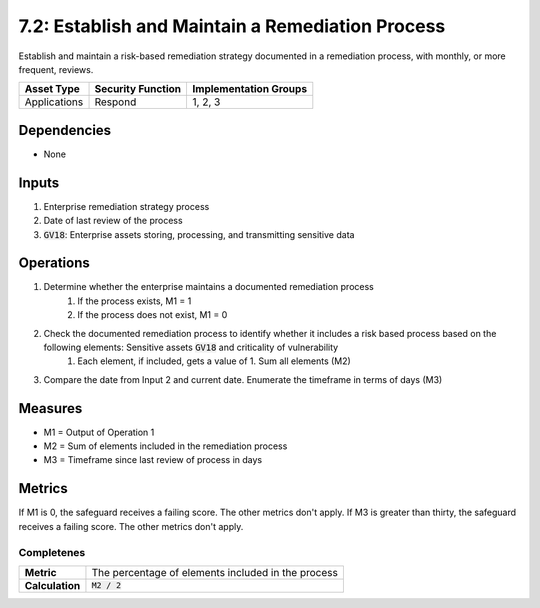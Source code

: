 7.2: Establish and Maintain a Remediation Process
========================================================================
Establish and maintain a risk-based remediation strategy documented in a remediation process, with monthly, or more frequent, reviews.

.. list-table::
	:header-rows: 1

	* - Asset Type
	  - Security Function
	  - Implementation Groups
	* - Applications
	  - Respond
	  - 1, 2, 3

Dependencies
------------
* None

Inputs
------
#. Enterprise remediation strategy process
#. Date of last review of the process
#. :code:`GV18`: Enterprise assets storing, processing, and transmitting sensitive data

Operations
----------
#. Determine whether the enterprise maintains a documented remediation process
	#. If the process exists, M1 = 1
	#. If the process does not exist, M1 = 0
#. Check the documented remediation process to identify whether it includes a risk based process based on the following elements: Sensitive assets :code:`GV18` and criticality of vulnerability
	#. Each element, if included, gets a value of 1. Sum all elements (M2) 
#. Compare the date from Input 2 and current date. Enumerate the timeframe in terms of days (M3)

Measures
--------
* M1 = Output of Operation 1
* M2 = Sum of elements included in the remediation process
* M3 = Timeframe since last review of process in days

Metrics
-------
If M1 is 0, the safeguard receives a failing score. The other metrics don't apply.
If M3 is greater than thirty, the safeguard receives a failing score. The other metrics don't apply.

Completenes
^^^^^^^^^^^^^^^^^^^^^^^^^^^^^^^^^^
.. list-table::

	* - **Metric**
	  - | The percentage of elements included in the process
	* - **Calculation**
	  - :code:`M2 / 2`


.. history
.. authors
.. license
